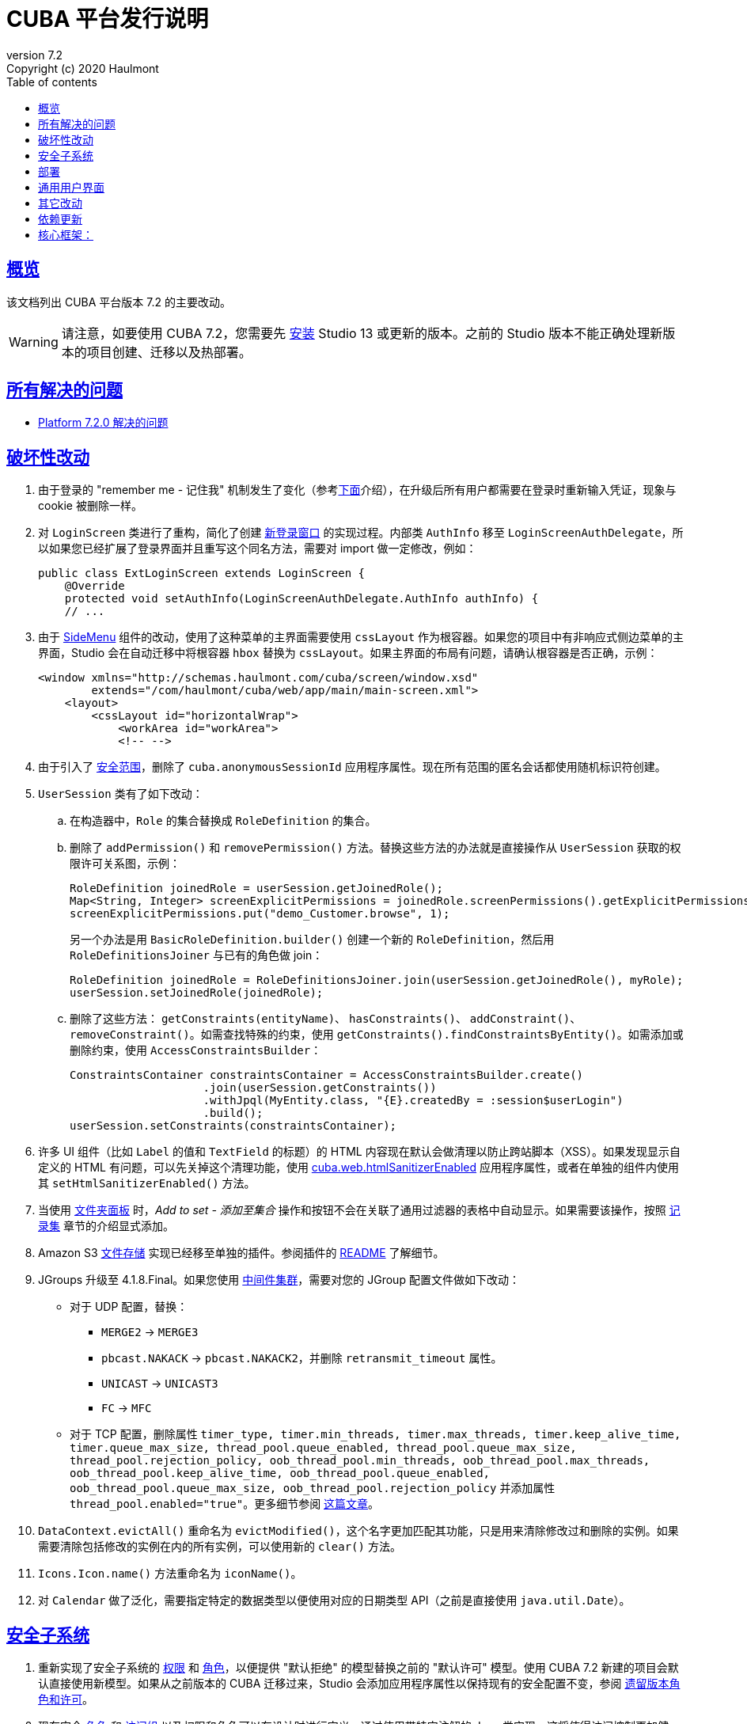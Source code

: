 = CUBA 平台发行说明
:toc: left
:toc-title: Table of contents
:toclevels: 6
:sectnumlevels: 6
:stylesheet: cuba.css
:linkcss:
:source-highlighter: coderay
:imagesdir: ./img
:stylesdir: ./styles
:sourcesdir: ../../source
:doctype: book
:sectlinks:
:sectanchors:
:lang: en
:revnumber: 7.2
:version-label: Version
:revremark: Copyright (c) 2020 Haulmont
:youtrack: https://youtrack.cuba-platform.com
:manual: https://doc.cuba-platform.cn/manual-{revnumber}-chs
:restapi: https://doc.cuba-platform.cn/restapi-{revnumber}-chs
:studio: https://doc.cuba-platform.cn/studio-chs
:manual_app_props: https://doc.cuba-platform.cn/manual-{revnumber}-chs/app_properties_reference.html#
:reporting: https://doc.cuba-platform.cn/reporting-{revnumber}-chs
:charts: https://doc.cuba-platform.cn/charts-{revnumber}-chs
:bpm: https://doc.cuba-platform.cn/bpm-{revnumber}-chs
:githubissueslog: https://github.com/cuba-platform/documentation/blob/master/content/release_notes/issues

:!sectnums:

[[overview]]
== 概览

该文档列出 CUBA 平台版本 {revnumber} 的主要改动。

[WARNING]
====
请注意，如要使用 CUBA 7.2，您需要先 https://www.cuba-platform.cn/tools[安装] Studio 13 或更新的版本。之前的 Studio 版本不能正确处理新版本的项目创建、迁移以及热部署。
====

== 所有解决的问题

* {githubissueslog}/release_7.2.0.md[Platform 7.2.0 解决的问题]

[[breaking_changes]]
== 破坏性改动

. 由于登录的 "remember me - 记住我" 机制发生了变化（参考<<gui,下面>>介绍），在升级后所有用户都需要在登录时重新输入凭证，现象与 cookie 被删除一样。

. 对 `LoginScreen` 类进行了重构，简化了创建 https://github.com/cuba-platform/cuba/issues/2455[新登录窗口] 的实现过程。内部类 `AuthInfo` 移至 `LoginScreenAuthDelegate`，所以如果您已经扩展了登录界面并且重写这个同名方法，需要对 import 做一定修改，例如：
+
[source,java]
----
public class ExtLoginScreen extends LoginScreen {
    @Override
    protected void setAuthInfo(LoginScreenAuthDelegate.AuthInfo authInfo) {
    // ...
----

. 由于 {manual}/gui_SideMenu.html[SideMenu] 组件的改动，使用了这种菜单的主界面需要使用 `cssLayout` 作为根容器。如果您的项目中有非响应式侧边菜单的主界面，Studio 会在自动迁移中将根容器 `hbox` 替换为 `cssLayout`。如果主界面的布局有问题，请确认根容器是否正确，示例：
+
[source,xml]
----
<window xmlns="http://schemas.haulmont.com/cuba/screen/window.xsd"
        extends="/com/haulmont/cuba/web/app/main/main-screen.xml">
    <layout>
        <cssLayout id="horizontalWrap">
            <workArea id="workArea">
            <!-- -->
----

. 由于引入了 {manual}/roles.html#security_scope[安全范围]，删除了 `cuba.anonymousSessionId` 应用程序属性。现在所有范围的匿名会话都使用随机标识符创建。

. `UserSession` 类有了如下改动：

.. 在构造器中，`Role` 的集合替换成 `RoleDefinition` 的集合。

.. 删除了 `addPermission()` 和 `removePermission()` 方法。替换这些方法的办法就是直接操作从 `UserSession` 获取的权限许可关系图，示例：
+
[source,java]
----
RoleDefinition joinedRole = userSession.getJoinedRole();
Map<String, Integer> screenExplicitPermissions = joinedRole.screenPermissions().getExplicitPermissions();
screenExplicitPermissions.put("demo_Customer.browse", 1);
----
+
另一个办法是用 `BasicRoleDefinition.builder()` 创建一个新的 `RoleDefinition`，然后用 `RoleDefinitionsJoiner` 与已有的角色做 join：
+
[source,java]
----
RoleDefinition joinedRole = RoleDefinitionsJoiner.join(userSession.getJoinedRole(), myRole);
userSession.setJoinedRole(joinedRole);
----

.. 删除了这些方法： `getConstraints(entityName)`、 `hasConstraints()`、 `addConstraint()`、 `removeConstraint()`。如需查找特殊的约束，使用 `getConstraints().findConstraintsByEntity()`。如需添加或删除约束，使用 `AccessConstraintsBuilder`：
+
[source,java]
----
ConstraintsContainer constraintsContainer = AccessConstraintsBuilder.create()
                    .join(userSession.getConstraints())
                    .withJpql(MyEntity.class, "{E}.createdBy = :session$userLogin")
                    .build();
userSession.setConstraints(constraintsContainer);
----

. 许多 UI 组件（比如 `Label` 的值和 `TextField` 的标题）的 HTML 内容现在默认会做清理以防止跨站脚本（XSS）。如果发现显示自定义的 HTML 有问题，可以先关掉这个清理功能，使用 {manual_app_props}cuba.web.htmlSanitizerEnabled[cuba.web.htmlSanitizerEnabled] 应用程序属性，或者在单独的组件内使用其 `setHtmlSanitizerEnabled()` 方法。

. 当使用 {manual}/folders_pane.html[文件夹面板] 时，_Add to set - 添加至集合_ 操作和按钮不会在关联了通用过滤器的表格中自动显示。如果需要该操作，按照 {manual}/record_set.html[记录集] 章节的介绍显式添加。

. Amazon S3 {manual}/file_storage.html[文件存储] 实现已经移至单独的插件。参阅插件的 https://github.com/cuba-platform/cuba-aws[README] 了解细节。

. JGroups 升级至 4.1.8.Final。如果您使用 {manual}/cluster_mw.html[中间件集群]，需要对您的 JGroup 配置文件做如下改动：
** 对于 UDP 配置，替换：
*** `MERGE2` -> `MERGE3`
*** `pbcast.NAKACK` -> `pbcast.NAKACK2`，并删除 `retransmit_timeout` 属性。
*** `UNICAST` -> `UNICAST3`
*** `FC` -> `MFC`
** 对于 TCP 配置，删除属性 `timer_type, timer.min_threads, timer.max_threads, timer.keep_alive_time, timer.queue_max_size, thread_pool.queue_enabled, thread_pool.queue_max_size, thread_pool.rejection_policy, oob_thread_pool.min_threads, oob_thread_pool.max_threads, oob_thread_pool.keep_alive_time, oob_thread_pool.queue_enabled, oob_thread_pool.queue_max_size, oob_thread_pool.rejection_policy` 并添加属性 `thread_pool.enabled="true"`。更多细节参阅 http://belaban.blogspot.com/2016/09/removing-thread-pools-in-jgroups-40.html[这篇文章]。

. `DataContext.evictAll()` 重命名为 `evictModified()`，这个名字更加匹配其功能，只是用来清除修改过和删除的实例。如果需要清除包括修改的实例在内的所有实例，可以使用新的 `clear()` 方法。

. `Icons.Icon.name()` 方法重命名为 `iconName()`。

. 对 `Calendar` 做了泛化，需要指定特定的数据类型以便使用对应的日期类型 API（之前是直接使用 `java.util.Date`）。 

[[security]]
== 安全子系统

. 重新实现了安全子系统的 {manual}/permissions.html[权限] 和 {manual}/roles.html[角色]，以便提供 "默认拒绝" 的模型替换之前的 "默认许可" 模型。使用 CUBA 7.2 新建的项目会默认直接使用新模型。如果从之前版本的 CUBA 迁移过来，Studio 会添加应用程序属性以保持现有的安全配置不变，参阅 {manual}/legacy_roles.html[遗留版本角色和许可]。

. 现在安全 {manual}/roles.html[角色] 和 {manual}/groups.html[访问组] 以及权限和角色可以在设计时进行定义，通过使用带特定注解的 Java 类实现。这将使得访问控制更加健壮，并能避免在不同的应用程序实例之间同步配置（比如，从开发环境到生产环境）。注意，设计时角色只能在新的 CUBA 7.2 项目生效。如果从之前版本迁移过来，想使用设计时角色，则需要删除一些应用程序属性，并重新配置您的现有角色和许可，参阅 {manual}/legacy_roles.html[遗留版本角色和许可]

. 引入了 {manual}/roles.html#security_scope[安全范围] 的概念，可以为通过不同客户端登录的用户配置不同的角色组。这个功能背后的动机是因为，REST API 客户端应当比通用 UI 的用户有更多的限制，因为通用 UI 本质上更安全。

[[deployment]]
== 部署

. 在开发和部署环境使用 {manual}/app_home.html[应用程序主目录] 已经标准化。当在 Studio 启动应用程序时，应用程序主目录创建在 `deploy/app_home` 目录。包含为所有应用程序 block 服务的 `conf`、`temp` 和 `work` 文件夹，以及通用的 `logs` 目录。应用程序主目录还包含一个空的 `local.app.properties` 文件和带有默认配置的 `logback.xml`。
+
[WARNING]
====
为了正确的使用应用程序主目录，开发阶段的 Tomcat 需要在 `setenv.*` 脚本中定义 `app.home` Java 系统属性。所以在升级到 CUBA 7.2 之后，需要删除旧的 `deploy/tomcat` 目录，然后才能启动应用程序。会自动安装新的 Tomcat 。
====
+
对于各种部署环境，都推荐设置 `app.home` Java 系统属性，好在框架为此事做了明智的备用方案：使用 UberJAR 时，主目录为其工作目录；在 Tomcat 中使用 WAR 时，主目录为 `${catalina.base}/work/app_home`，其他情况则为 `~/.app_home`。

. 可以很方便的为开发环境提供您自己的 {manual}/logging.html[日志配置] ：只需要在项目内创建 `etc/logback.xml` 文件，当您启动项目时，该文件会被拷贝至 `deploy/app_home`，然后日志初始化程序会识别此文件。

. 现在可以用应用程序属性配置数据库连接了，参阅 {manual}/db_connection.html[连接至数据库]。这种方式能简化整体的配置，因为 `app.properties` 文件定义了包括数据源参数在内的所有配置信息。还有，这能使您的 WAR 文件与应用程序服务环境完全独立。
+
依然支持从 JNDI 获取数据源，所以对现有项目来说，这里不需要迁移。

. 可以使用 {manual}/spring_profiles.html[Spring profiles] 自定义应用程序在不同环境的行为。

. 操作系统环境变量可以作为 {manual}/app_properties.html#setting_app_properties[应用程序属性] 值的来源。

. 在不重启应用程序服务的情况下对 Web 应用程序进行重部署变得更加可靠了，由于使用了 https://github.com/mjiderhamn/classloader-leak-prevention[Classloader Leak Prevention] 库。

[[gui]]
== 通用用户界面

. {manual}/gui_SideMenu.html[SideMenu] 现在可以进行收放了，这样能节省水平方向的空间。另外，菜单的品牌图片和其他组件也重新排布了。参阅 <<breaking_changes>> 部分了解项目迁移可能出现的问题。

. 登录的 "remember me - 记住我" 机制完全重新实现了：

** 使用新的应用程序属性 {manual_app_props}cuba.rememberMeExpirationTimeoutSec[cuba.rememberMeExpirationTimeoutSec] 定义 “记住我” cookie 以及 `RememberMeToken` 实体实例的超时时限。默认设置为 30 天。

** 如果用户在登录界面选择了 _Remember Me - 记住我_ 复选框，下次打开应用程序时不会显示登录界面而直接登录。

** 如果用户主动退出系统，或者 cookie 过期了，下次打开应用程序则会显示登录界面。

. 界面中加载数据用的 {manual}/views_creation.html[视图] 可以在界面描述中直接定义了，参考 {manual}/gui_data_comp_decl.html[这个] 例子。使用该功能将不必在 `views.xml` 文件中定义共享视图了。

. {manual}/standard_actions.html[标准操作] 现在提供可以在 XML 和 Java 中配置的参数。因此，如果只是需要以对话框的模式打开编辑界面或者指定不同的界面类，不需要重新编写整个操作了。使用 Studio 中的 *Component Inspector* 查找并分配操作属性和处理器，也可以从文档复制代码片段。

. {manual}/ViewAction.html[ViewAction - 查看操作] 可以在编辑界面以只读模式打开实体。可以使用可选参数 `enableEditing` 切换至编辑模式而不需要重新打开界面。

. 引入了 {manual}/opening_screens.html#screen_return_values[StandardOutcome] 和 {manual}/gui_dialogs.html#gui_input_dialog[DialogOutcome] 枚举，
可以用来在关闭界面时替换 `CloseAction` 常量，并检查界面或者对话框是如何关闭的。

. {manual}/gui_Form.html[Form - 表单] 现在支持控件位置的灵活摆放了，参考 `colspan` 和 `rowspan` XML 属性以及 `add()` 方法中对应的参数。

. 除了通用过滤器的全局布局模板之外，也可以为每个单独的过滤器实例设置布局，参阅 {manual}/gui_Filter.html#gui_Filter_controlsLayoutTemplate[controlsLayoutTemplate] 属性。

. {manual}/gui_BulkEditor.html[BulkEditor - 批量编辑器] 添加了响应式布局，可以使用 `columnsMode` 属性控制。

. {manual}/gui_DateField.html[DateField - 日期控件]，如果设置新的 `autofill` 属性为 true，会在输入了日期之后自动填充当前的月和年。

. {manual}/gui_TimeField.html[TimeField - 时间控件] 能使用 12h AM/PM 格式，需要设置 `timeMode` 属性为 `H_12`。

. 在 {manual}/gui_Table.html[Table - 表格] 和 {manual}/gui_DataGrid.html[DataGrid - 数据网格] 中，可以通过使用 `column` 元素的 `sort` 属性声明式的设置初始化的排序规则。

. 对 {manual}/gui_DataGrid.html[DataGrid - 数据网格] 和 {manual}/gui_TreeDataGrid.html[TreeDataGrid - 树形数据网格]，可以使用下列预定义的样式：`borderless`、 `no-horizontal-lines`、 `no-vertical-lines`、 `no-stripes`。

. {manual}/gui_PopupView.html[PopupView - 弹窗控件] 支持使用 `popupPosition`、 `popupTop`、 `popupLeft` 属性设置其弹出位置。

. 所有的表格和数据网格现在都支持 _Select all - 全选_ / _Deselect all - 取消全选_ 命令，该命令可以通过列弹窗操作，能简化对列的超长列表管理。

. 为 `LookupField - 下拉框控件` 和 `LookupPickerField - 下拉选择器` 添加了 {manual}/gui_LookupField.html#gui_LookupField_setOptionImageProvider[setOptionImageProvider] 方法。现在可以为控件的选项显示图片了（之前只能使用图标）。在 Studio 的组件检查器中，切换至 _Handlers_ 标签页然后双击 _optionImageProvider_ 即可生成处理器代码。

. {manual}/gui_Button.html[Button - 按钮控件] 已经自带 `shortcut` 属性了，即使该按钮不关联操作，也可以为其分配快捷键。

. 添加了新的 {manual}/gui_components.html[Slider - 滑动条] 组件。

. 如果设置 {manual}/gui_Table.html#gui_Table_rowsCount[RowsCount] 的 `autoLoad` 属性为 true，该组件会在后台加载行数并自动显示。

. {manual}/gui_Filter.html[Filter - 过滤器] 组件现在能使用 {manual}/gui_keyvalue_containers.html[KeyValueCollectionContainer] 加载器了。

[[misc]]
== 其它改动

. 已经完全 {manual}/support_for_kotlin.html[支持] Kotlin，意味着可以在项目的所有地方都使用该语言：实体、bean、界面控制器等等。对 Kotlin 编写的界面控制器热部署也已经支持。

. 现在可以在 `core` 模块的 `/db/init_<datastore_name>` 和 `/db/update_<datastore_name>` 目录为附加数据存储提供数据库迁移脚本了。脚本可以在 {manual}/build.gradle_createDb.html[createDb] 和 {manual}/build.gradle_updateDb.html[updateDb] Gradle 任务中执行，但是任务需要带有 `storeName` 参数。另外，应用程序服务也可以执行这些脚本，如果配置了 {manual_app_props}cuba.automaticDatabaseUpdate[cuba.automaticDatabaseUpdate] 属性。

. 新项目和迁移项目使用 Gradle 5.6.4 。Studio 会在 `gradle/wrapper/gradle-wrapper.properties` 文件配置合适的版本，如果遇到了项目构建问题，可以检查这里。

. 新项目使用 JUnit 5 做测试。 {manual}/testing.html[文档] 也已更新。

. {manual}/views_creation.html[ViewBuilder] 简化了在业务逻辑和测试中创建视图。

. {manual}/dataManager.html#dm_query[DataManager] 的流式操作接口可以指定简化格式的 JPQL 语句，允许省略部分语句，这些省略的部分能从上下文推断出来。

. {manual}/entity_attr_annotations.html#metaProperty_annotation[只读的 transient 属性] 监听器会在关联的属性改动时发出消息。当展示只读属性时，如果这些属性依赖其他可变属性，那么这个机制有助于检测发生变化时更新 UI 展示。

. {manual}/entity_class_annotations.html#postConstruct_entity_annotation[@PostConstruct] 方法可以接收 `global` 模块定义的 Spring beans 作为参数。

[[upd_dep]]
== 依赖更新

核心框架：
----
com.fasterxml.jackson = 2.10.1
com.fasterxml.jackson-databind = 2.10.1
com.google.code.gson/gson = 2.8.6
com.google.guava/guava = 28.1-jre
com.microsoft.sqlserver/mssql-jdbc = 7.2.2.jre8
com.sun.mail/javax.mail = 1.6.2
com.vaadin = 8.9.2-0-cuba
commons-codec/commons-codec = 1.13
de.javakaffee/kryo-serializers = 0.45
mysql/mysql-connector-java = 8.0.17
org.apache.commons/commons-collections4 = 4.4
org.apache.commons/commons-compress = 1.19
org.apache.commons/commons-dbcp2 = 2.7.0
org.apache.commons/commons-pool2 = 2.7.0
org.apache.commons/commons-text = 1.8
org.apache.httpcomponents/httpclient = 4.5.10
org.apache.poi/poi = 4.1.1
org.aspectj/aspectjrt = 1.9.4
org.aspectj/aspectjweaver = 1.9.4
org.codehaus.groovy = 2.5.8
org.freemarker/freemarker = 2.3.29
org.hibernate.validator/hibernate-validator = 6.1.1.Fin`al
org.hsqldb/hsqldb = 2.5.0
org.jgroups/jgroups = 4.1.8.Final
org.jmockit/jmockit = 1.48
org.jsoup/jsoup = 1.12.1
org.postgresql/postgresql = 42.2.8
org.slf4j/log4j-over-slf4j = 1.7.29
org.slf4j/slf4j-api = 1.7.29
org.springframework = 5.2.1.RELEASE
org.springframework.security = 5.2.1.RELEASE
tomcat = 9.0.27
----

FTS 插件：
----
org.apache.lucene = 8.2.0
org.apache.tika/tika-parsers = 1.22
----

Reports 插件：
----
com.haulmont.yarg = 2.2.4
org.apache.poi/ooxml-schemas = 1.4
org.apache.xmlbeans/xmlbeans = 3.1.0
----
